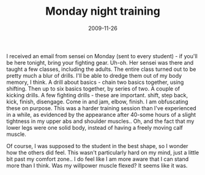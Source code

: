 #+TITLE: Monday night training
#+DATE: 2009-11-26
#+CATEGORIES: martial-arts
#+TAGS: drills

I received an email from sensei on Monday (sent to every student) - if you'll be here tonight, bring your fighting gear. Uh-oh. Her sensei was there and taught a few classes, including the adults. The entire class turned out to be pretty much a blur of drills. I'll be able to dredge them out of my body memory, I think.
A drill about basics - chain two basics together, using shifting. Then up to six basics together, by series of two.
A couple of kicking drills. A few fighting drills - these are important. shift, step back, kick, finish, disengage.
Come in and jam, elbow, finish.
I am obfuscating these on purpose. 
This was a harder training session than I've experienced in a while, as evidenced by the appearance after 40-some hours of a slight tightness in my upper abs and shoulder muscles.. Oh, and the fact that my lower legs were one solid body, instead of having a freely moving calf muscle.

Of course, I was supposed to the student in the best shape, so I wonder how the others did feel. This wasn't particularly hard on my mind, just a little bit past my comfort zone.. I do feel like I am more aware that I can stand more than I think. Was my willpower muscle flexed? It seems like it was.

